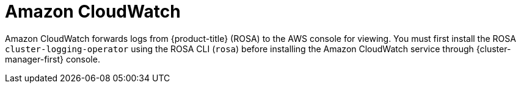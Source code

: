 // Module included in the following assemblies:
//
// * adding_service_cluster/rosa-available-services.adoc
:_mod-docs-content-type: CONCEPT
[id="aws-cloudwatch_{context}"]

= Amazon CloudWatch

Amazon CloudWatch forwards logs from {product-title} (ROSA) to the AWS console for viewing. You must first install the ROSA `cluster-logging-operator` using the ROSA CLI (`rosa`) before installing the Amazon CloudWatch service through {cluster-manager-first} console.